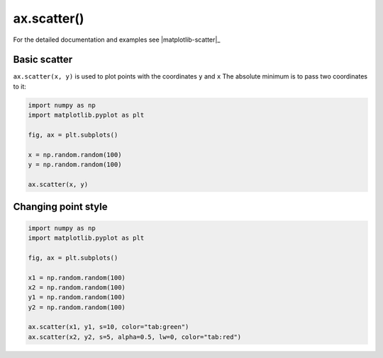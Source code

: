 .. _matplotlib-summary_ax-scatter:

************
ax.scatter()
************

For the detailed documentation and examples see |matplotlib-scatter|_


Basic scatter
=============

``ax.scatter(x, y)`` is used to plot points with the coordinates ``y`` and ``x``
The absolute minimum is to pass two coordinates to it:

.. code-block:: python

  import numpy as np
  import matplotlib.pyplot as plt

  fig, ax = plt.subplots()

  x = np.random.random(100)
  y = np.random.random(100)

  ax.scatter(x, y)

.. image:: first-scatter.png

Changing point style
====================

.. code-block:: python

  import numpy as np
  import matplotlib.pyplot as plt

  fig, ax = plt.subplots()

  x1 = np.random.random(100)
  x2 = np.random.random(100)
  y1 = np.random.random(100)
  y2 = np.random.random(100)

  ax.scatter(x1, y1, s=10, color="tab:green")
  ax.scatter(x2, y2, s=5, alpha=0.5, lw=0, color="tab:red")

.. image:: scatter-style.png
